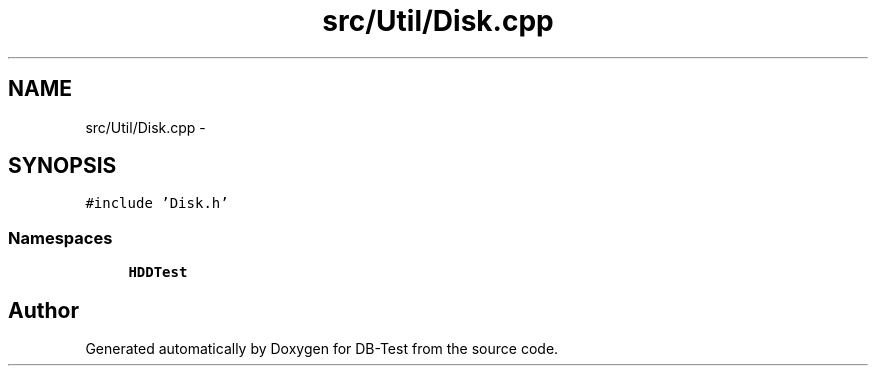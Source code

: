 .TH "src/Util/Disk.cpp" 3 "Mon Nov 17 2014" "DB-Test" \" -*- nroff -*-
.ad l
.nh
.SH NAME
src/Util/Disk.cpp \- 
.SH SYNOPSIS
.br
.PP
\fC#include 'Disk\&.h'\fP
.br

.SS "Namespaces"

.in +1c
.ti -1c
.RI "\fBHDDTest\fP"
.br
.in -1c
.SH "Author"
.PP 
Generated automatically by Doxygen for DB-Test from the source code\&.
